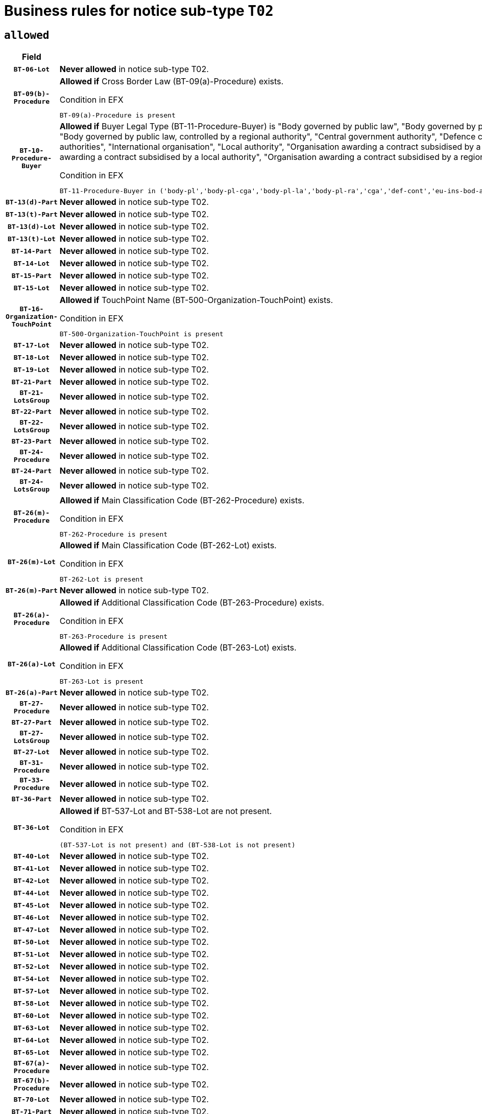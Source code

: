 = Business rules for notice sub-type `T02`

== `allowed`
[cols="<3,<6,>1", role="fixed-layout"]
|====
h| Field h|Details h|Severity 
h|`BT-06-Lot`
a|

*Never allowed* in notice sub-type T02.
|`ERROR`
h|`BT-09(b)-Procedure`
a|

*Allowed if* Cross Border Law (BT-09(a)-Procedure) exists.

.Condition in EFX
[source, EFX]
----
BT-09(a)-Procedure is present
----
|`ERROR`
h|`BT-10-Procedure-Buyer`
a|

*Allowed if* Buyer Legal Type (BT-11-Procedure-Buyer) is "Body governed by public law", "Body governed by public law, controlled by a central government authority", "Body governed by public law, controlled by a local authority", "Body governed by public law, controlled by a regional authority", "Central government authority", "Defence contractor", "EU institution, body or agency", "European Institution/Agency or International Organisation", "Group of public authorities", "International organisation", "Local authority", "Organisation awarding a contract subsidised by a contracting authority", "Organisation awarding a contract subsidised by a central government authority", "Organisation awarding a contract subsidised by a local authority", "Organisation awarding a contract subsidised by a regional authority", "Regional authority" or "Regional or local authority".

.Condition in EFX
[source, EFX]
----
BT-11-Procedure-Buyer in ('body-pl','body-pl-cga','body-pl-la','body-pl-ra','cga','def-cont','eu-ins-bod-ag','eu-int-org','grp-p-aut','int-org','la','org-sub','org-sub-cga','org-sub-la','org-sub-ra','ra','rl-aut')
----
|`ERROR`
h|`BT-13(d)-Part`
a|

*Never allowed* in notice sub-type T02.
|`ERROR`
h|`BT-13(t)-Part`
a|

*Never allowed* in notice sub-type T02.
|`ERROR`
h|`BT-13(d)-Lot`
a|

*Never allowed* in notice sub-type T02.
|`ERROR`
h|`BT-13(t)-Lot`
a|

*Never allowed* in notice sub-type T02.
|`ERROR`
h|`BT-14-Part`
a|

*Never allowed* in notice sub-type T02.
|`ERROR`
h|`BT-14-Lot`
a|

*Never allowed* in notice sub-type T02.
|`ERROR`
h|`BT-15-Part`
a|

*Never allowed* in notice sub-type T02.
|`ERROR`
h|`BT-15-Lot`
a|

*Never allowed* in notice sub-type T02.
|`ERROR`
h|`BT-16-Organization-TouchPoint`
a|

*Allowed if* TouchPoint Name (BT-500-Organization-TouchPoint) exists.

.Condition in EFX
[source, EFX]
----
BT-500-Organization-TouchPoint is present
----
|`ERROR`
h|`BT-17-Lot`
a|

*Never allowed* in notice sub-type T02.
|`ERROR`
h|`BT-18-Lot`
a|

*Never allowed* in notice sub-type T02.
|`ERROR`
h|`BT-19-Lot`
a|

*Never allowed* in notice sub-type T02.
|`ERROR`
h|`BT-21-Part`
a|

*Never allowed* in notice sub-type T02.
|`ERROR`
h|`BT-21-LotsGroup`
a|

*Never allowed* in notice sub-type T02.
|`ERROR`
h|`BT-22-Part`
a|

*Never allowed* in notice sub-type T02.
|`ERROR`
h|`BT-22-LotsGroup`
a|

*Never allowed* in notice sub-type T02.
|`ERROR`
h|`BT-23-Part`
a|

*Never allowed* in notice sub-type T02.
|`ERROR`
h|`BT-24-Procedure`
a|

*Never allowed* in notice sub-type T02.
|`ERROR`
h|`BT-24-Part`
a|

*Never allowed* in notice sub-type T02.
|`ERROR`
h|`BT-24-LotsGroup`
a|

*Never allowed* in notice sub-type T02.
|`ERROR`
h|`BT-26(m)-Procedure`
a|

*Allowed if* Main Classification Code (BT-262-Procedure) exists.

.Condition in EFX
[source, EFX]
----
BT-262-Procedure is present
----
|`ERROR`
h|`BT-26(m)-Lot`
a|

*Allowed if* Main Classification Code (BT-262-Lot) exists.

.Condition in EFX
[source, EFX]
----
BT-262-Lot is present
----
|`ERROR`
h|`BT-26(m)-Part`
a|

*Never allowed* in notice sub-type T02.
|`ERROR`
h|`BT-26(a)-Procedure`
a|

*Allowed if* Additional Classification Code (BT-263-Procedure) exists.

.Condition in EFX
[source, EFX]
----
BT-263-Procedure is present
----
|`ERROR`
h|`BT-26(a)-Lot`
a|

*Allowed if* Additional Classification Code (BT-263-Lot) exists.

.Condition in EFX
[source, EFX]
----
BT-263-Lot is present
----
|`ERROR`
h|`BT-26(a)-Part`
a|

*Never allowed* in notice sub-type T02.
|`ERROR`
h|`BT-27-Procedure`
a|

*Never allowed* in notice sub-type T02.
|`ERROR`
h|`BT-27-Part`
a|

*Never allowed* in notice sub-type T02.
|`ERROR`
h|`BT-27-LotsGroup`
a|

*Never allowed* in notice sub-type T02.
|`ERROR`
h|`BT-27-Lot`
a|

*Never allowed* in notice sub-type T02.
|`ERROR`
h|`BT-31-Procedure`
a|

*Never allowed* in notice sub-type T02.
|`ERROR`
h|`BT-33-Procedure`
a|

*Never allowed* in notice sub-type T02.
|`ERROR`
h|`BT-36-Part`
a|

*Never allowed* in notice sub-type T02.
|`ERROR`
h|`BT-36-Lot`
a|

*Allowed if* BT-537-Lot and BT-538-Lot are not present.

.Condition in EFX
[source, EFX]
----
(BT-537-Lot is not present) and (BT-538-Lot is not present)
----
|`ERROR`
h|`BT-40-Lot`
a|

*Never allowed* in notice sub-type T02.
|`ERROR`
h|`BT-41-Lot`
a|

*Never allowed* in notice sub-type T02.
|`ERROR`
h|`BT-42-Lot`
a|

*Never allowed* in notice sub-type T02.
|`ERROR`
h|`BT-44-Lot`
a|

*Never allowed* in notice sub-type T02.
|`ERROR`
h|`BT-45-Lot`
a|

*Never allowed* in notice sub-type T02.
|`ERROR`
h|`BT-46-Lot`
a|

*Never allowed* in notice sub-type T02.
|`ERROR`
h|`BT-47-Lot`
a|

*Never allowed* in notice sub-type T02.
|`ERROR`
h|`BT-50-Lot`
a|

*Never allowed* in notice sub-type T02.
|`ERROR`
h|`BT-51-Lot`
a|

*Never allowed* in notice sub-type T02.
|`ERROR`
h|`BT-52-Lot`
a|

*Never allowed* in notice sub-type T02.
|`ERROR`
h|`BT-54-Lot`
a|

*Never allowed* in notice sub-type T02.
|`ERROR`
h|`BT-57-Lot`
a|

*Never allowed* in notice sub-type T02.
|`ERROR`
h|`BT-58-Lot`
a|

*Never allowed* in notice sub-type T02.
|`ERROR`
h|`BT-60-Lot`
a|

*Never allowed* in notice sub-type T02.
|`ERROR`
h|`BT-63-Lot`
a|

*Never allowed* in notice sub-type T02.
|`ERROR`
h|`BT-64-Lot`
a|

*Never allowed* in notice sub-type T02.
|`ERROR`
h|`BT-65-Lot`
a|

*Never allowed* in notice sub-type T02.
|`ERROR`
h|`BT-67(a)-Procedure`
a|

*Never allowed* in notice sub-type T02.
|`ERROR`
h|`BT-67(b)-Procedure`
a|

*Never allowed* in notice sub-type T02.
|`ERROR`
h|`BT-70-Lot`
a|

*Never allowed* in notice sub-type T02.
|`ERROR`
h|`BT-71-Part`
a|

*Never allowed* in notice sub-type T02.
|`ERROR`
h|`BT-71-Lot`
a|

*Never allowed* in notice sub-type T02.
|`ERROR`
h|`BT-75-Lot`
a|

*Never allowed* in notice sub-type T02.
|`ERROR`
h|`BT-76-Lot`
a|

*Never allowed* in notice sub-type T02.
|`ERROR`
h|`BT-77-Lot`
a|

*Never allowed* in notice sub-type T02.
|`ERROR`
h|`BT-78-Lot`
a|

*Never allowed* in notice sub-type T02.
|`ERROR`
h|`BT-79-Lot`
a|

*Never allowed* in notice sub-type T02.
|`ERROR`
h|`BT-88-Procedure`
a|

*Never allowed* in notice sub-type T02.
|`ERROR`
h|`BT-92-Lot`
a|

*Never allowed* in notice sub-type T02.
|`ERROR`
h|`BT-93-Lot`
a|

*Never allowed* in notice sub-type T02.
|`ERROR`
h|`BT-94-Lot`
a|

*Never allowed* in notice sub-type T02.
|`ERROR`
h|`BT-95-Lot`
a|

*Never allowed* in notice sub-type T02.
|`ERROR`
h|`BT-97-Lot`
a|

*Never allowed* in notice sub-type T02.
|`ERROR`
h|`BT-98-Lot`
a|

*Never allowed* in notice sub-type T02.
|`ERROR`
h|`BT-99-Lot`
a|

*Never allowed* in notice sub-type T02.
|`ERROR`
h|`BT-106-Procedure`
a|

*Never allowed* in notice sub-type T02.
|`ERROR`
h|`BT-109-Lot`
a|

*Never allowed* in notice sub-type T02.
|`ERROR`
h|`BT-111-Lot`
a|

*Never allowed* in notice sub-type T02.
|`ERROR`
h|`BT-113-Lot`
a|

*Never allowed* in notice sub-type T02.
|`ERROR`
h|`BT-115-Part`
a|

*Never allowed* in notice sub-type T02.
|`ERROR`
h|`BT-115-Lot`
a|

*Never allowed* in notice sub-type T02.
|`ERROR`
h|`BT-118-NoticeResult`
a|

*Never allowed* in notice sub-type T02.
|`ERROR`
h|`BT-119-LotResult`
a|

*Never allowed* in notice sub-type T02.
|`ERROR`
h|`BT-120-Lot`
a|

*Never allowed* in notice sub-type T02.
|`ERROR`
h|`BT-122-Lot`
a|

*Never allowed* in notice sub-type T02.
|`ERROR`
h|`BT-123-Lot`
a|

*Never allowed* in notice sub-type T02.
|`ERROR`
h|`BT-124-Part`
a|

*Never allowed* in notice sub-type T02.
|`ERROR`
h|`BT-124-Lot`
a|

*Never allowed* in notice sub-type T02.
|`ERROR`
h|`BT-125(i)-Part`
a|

*Never allowed* in notice sub-type T02.
|`ERROR`
h|`BT-125(i)-Lot`
a|

*Never allowed* in notice sub-type T02.
|`ERROR`
h|`BT-127-notice`
a|

*Never allowed* in notice sub-type T02.
|`ERROR`
h|`BT-130-Lot`
a|

*Never allowed* in notice sub-type T02.
|`ERROR`
h|`BT-131(d)-Lot`
a|

*Never allowed* in notice sub-type T02.
|`ERROR`
h|`BT-131(t)-Lot`
a|

*Never allowed* in notice sub-type T02.
|`ERROR`
h|`BT-132(d)-Lot`
a|

*Never allowed* in notice sub-type T02.
|`ERROR`
h|`BT-132(t)-Lot`
a|

*Never allowed* in notice sub-type T02.
|`ERROR`
h|`BT-133-Lot`
a|

*Never allowed* in notice sub-type T02.
|`ERROR`
h|`BT-134-Lot`
a|

*Never allowed* in notice sub-type T02.
|`ERROR`
h|`BT-135-Procedure`
a|

*Never allowed* in notice sub-type T02.
|`ERROR`
h|`BT-136-Procedure`
a|

*Never allowed* in notice sub-type T02.
|`ERROR`
h|`BT-137-Part`
a|

*Never allowed* in notice sub-type T02.
|`ERROR`
h|`BT-137-LotsGroup`
a|

*Never allowed* in notice sub-type T02.
|`ERROR`
h|`BT-140-notice`
a|

*Allowed if* Change Notice Version Identifier (BT-758-notice) exists.

.Condition in EFX
[source, EFX]
----
BT-758-notice is present
----
|`ERROR`
h|`BT-141(a)-notice`
a|

*Allowed if* Change Previous Notice Section Identifier (BT-13716-notice) exists.

.Condition in EFX
[source, EFX]
----
BT-13716-notice is present
----
|`ERROR`
h|`BT-144-LotResult`
a|

*Allowed if* the value chosen for BT-142-LotResult is equal to 'No winner was chosen and the competition is closed'.

.Condition in EFX
[source, EFX]
----
BT-142-LotResult == 'clos-nw'
----
|`ERROR`
h|`BT-150-Contract`
a|

*Allowed if* at least one lot has been awarded.

.Condition in EFX
[source, EFX]
----
BT-142-LotResult == 'selec-w'
----
|`ERROR`
h|`BT-151-Contract`
a|

*Never allowed* in notice sub-type T02.
|`ERROR`
h|`BT-156-NoticeResult`
a|

*Never allowed* in notice sub-type T02.
|`ERROR`
h|`BT-157-LotsGroup`
a|

*Never allowed* in notice sub-type T02.
|`ERROR`
h|`BT-160-Tender`
a|

*Never allowed* in notice sub-type T02.
|`ERROR`
h|`BT-161-NoticeResult`
a|

*Never allowed* in notice sub-type T02.
|`ERROR`
h|`BT-162-Tender`
a|

*Never allowed* in notice sub-type T02.
|`ERROR`
h|`BT-163-Tender`
a|

*Never allowed* in notice sub-type T02.
|`ERROR`
h|`BT-165-Organization-Company`
a|

*Never allowed* in notice sub-type T02.
|`ERROR`
h|`BT-171-Tender`
a|

*Never allowed* in notice sub-type T02.
|`ERROR`
h|`BT-191-Tender`
a|

*Never allowed* in notice sub-type T02.
|`ERROR`
h|`BT-193-Tender`
a|

*Never allowed* in notice sub-type T02.
|`ERROR`
h|`BT-195(BT-118)-NoticeResult`
a|

*Never allowed* in notice sub-type T02.
|`ERROR`
h|`BT-195(BT-161)-NoticeResult`
a|

*Never allowed* in notice sub-type T02.
|`ERROR`
h|`BT-195(BT-556)-NoticeResult`
a|

*Never allowed* in notice sub-type T02.
|`ERROR`
h|`BT-195(BT-156)-NoticeResult`
a|

*Never allowed* in notice sub-type T02.
|`ERROR`
h|`BT-195(BT-142)-LotResult`
a|

*Never allowed* in notice sub-type T02.
|`ERROR`
h|`BT-195(BT-710)-LotResult`
a|

*Never allowed* in notice sub-type T02.
|`ERROR`
h|`BT-195(BT-711)-LotResult`
a|

*Never allowed* in notice sub-type T02.
|`ERROR`
h|`BT-195(BT-709)-LotResult`
a|

*Never allowed* in notice sub-type T02.
|`ERROR`
h|`BT-195(BT-712)-LotResult`
a|

*Never allowed* in notice sub-type T02.
|`ERROR`
h|`BT-195(BT-144)-LotResult`
a|

*Never allowed* in notice sub-type T02.
|`ERROR`
h|`BT-195(BT-760)-LotResult`
a|

*Never allowed* in notice sub-type T02.
|`ERROR`
h|`BT-195(BT-759)-LotResult`
a|

*Never allowed* in notice sub-type T02.
|`ERROR`
h|`BT-195(BT-171)-Tender`
a|

*Never allowed* in notice sub-type T02.
|`ERROR`
h|`BT-195(BT-193)-Tender`
a|

*Never allowed* in notice sub-type T02.
|`ERROR`
h|`BT-195(BT-720)-Tender`
a|

*Never allowed* in notice sub-type T02.
|`ERROR`
h|`BT-195(BT-162)-Tender`
a|

*Never allowed* in notice sub-type T02.
|`ERROR`
h|`BT-195(BT-160)-Tender`
a|

*Never allowed* in notice sub-type T02.
|`ERROR`
h|`BT-195(BT-163)-Tender`
a|

*Never allowed* in notice sub-type T02.
|`ERROR`
h|`BT-195(BT-191)-Tender`
a|

*Never allowed* in notice sub-type T02.
|`ERROR`
h|`BT-195(BT-553)-Tender`
a|

*Never allowed* in notice sub-type T02.
|`ERROR`
h|`BT-195(BT-554)-Tender`
a|

*Never allowed* in notice sub-type T02.
|`ERROR`
h|`BT-195(BT-555)-Tender`
a|

*Never allowed* in notice sub-type T02.
|`ERROR`
h|`BT-195(BT-773)-Tender`
a|

*Never allowed* in notice sub-type T02.
|`ERROR`
h|`BT-195(BT-731)-Tender`
a|

*Never allowed* in notice sub-type T02.
|`ERROR`
h|`BT-195(BT-730)-Tender`
a|

*Never allowed* in notice sub-type T02.
|`ERROR`
h|`BT-195(BT-09)-Procedure`
a|

*Never allowed* in notice sub-type T02.
|`ERROR`
h|`BT-195(BT-105)-Procedure`
a|

*Never allowed* in notice sub-type T02.
|`ERROR`
h|`BT-195(BT-88)-Procedure`
a|

*Never allowed* in notice sub-type T02.
|`ERROR`
h|`BT-195(BT-106)-Procedure`
a|

*Never allowed* in notice sub-type T02.
|`ERROR`
h|`BT-195(BT-1351)-Procedure`
a|

*Never allowed* in notice sub-type T02.
|`ERROR`
h|`BT-195(BT-136)-Procedure`
a|

*Never allowed* in notice sub-type T02.
|`ERROR`
h|`BT-195(BT-1252)-Procedure`
a|

*Never allowed* in notice sub-type T02.
|`ERROR`
h|`BT-195(BT-135)-Procedure`
a|

*Never allowed* in notice sub-type T02.
|`ERROR`
h|`BT-195(BT-733)-LotsGroup`
a|

*Never allowed* in notice sub-type T02.
|`ERROR`
h|`BT-195(BT-543)-LotsGroup`
a|

*Never allowed* in notice sub-type T02.
|`ERROR`
h|`BT-195(BT-5421)-LotsGroup`
a|

*Never allowed* in notice sub-type T02.
|`ERROR`
h|`BT-195(BT-5422)-LotsGroup`
a|

*Never allowed* in notice sub-type T02.
|`ERROR`
h|`BT-195(BT-5423)-LotsGroup`
a|

*Never allowed* in notice sub-type T02.
|`ERROR`
h|`BT-195(BT-541)-LotsGroup`
a|

*Never allowed* in notice sub-type T02.
|`ERROR`
h|`BT-195(BT-734)-LotsGroup`
a|

*Never allowed* in notice sub-type T02.
|`ERROR`
h|`BT-195(BT-539)-LotsGroup`
a|

*Never allowed* in notice sub-type T02.
|`ERROR`
h|`BT-195(BT-540)-LotsGroup`
a|

*Never allowed* in notice sub-type T02.
|`ERROR`
h|`BT-195(BT-733)-Lot`
a|

*Never allowed* in notice sub-type T02.
|`ERROR`
h|`BT-195(BT-543)-Lot`
a|

*Never allowed* in notice sub-type T02.
|`ERROR`
h|`BT-195(BT-5421)-Lot`
a|

*Never allowed* in notice sub-type T02.
|`ERROR`
h|`BT-195(BT-5422)-Lot`
a|

*Never allowed* in notice sub-type T02.
|`ERROR`
h|`BT-195(BT-5423)-Lot`
a|

*Never allowed* in notice sub-type T02.
|`ERROR`
h|`BT-195(BT-541)-Lot`
a|

*Never allowed* in notice sub-type T02.
|`ERROR`
h|`BT-195(BT-734)-Lot`
a|

*Never allowed* in notice sub-type T02.
|`ERROR`
h|`BT-195(BT-539)-Lot`
a|

*Never allowed* in notice sub-type T02.
|`ERROR`
h|`BT-195(BT-540)-Lot`
a|

*Never allowed* in notice sub-type T02.
|`ERROR`
h|`BT-196(BT-118)-NoticeResult`
a|

*Never allowed* in notice sub-type T02.
|`ERROR`
h|`BT-196(BT-161)-NoticeResult`
a|

*Never allowed* in notice sub-type T02.
|`ERROR`
h|`BT-196(BT-556)-NoticeResult`
a|

*Never allowed* in notice sub-type T02.
|`ERROR`
h|`BT-196(BT-156)-NoticeResult`
a|

*Never allowed* in notice sub-type T02.
|`ERROR`
h|`BT-196(BT-142)-LotResult`
a|

*Never allowed* in notice sub-type T02.
|`ERROR`
h|`BT-196(BT-710)-LotResult`
a|

*Never allowed* in notice sub-type T02.
|`ERROR`
h|`BT-196(BT-711)-LotResult`
a|

*Never allowed* in notice sub-type T02.
|`ERROR`
h|`BT-196(BT-709)-LotResult`
a|

*Never allowed* in notice sub-type T02.
|`ERROR`
h|`BT-196(BT-712)-LotResult`
a|

*Never allowed* in notice sub-type T02.
|`ERROR`
h|`BT-196(BT-144)-LotResult`
a|

*Never allowed* in notice sub-type T02.
|`ERROR`
h|`BT-196(BT-760)-LotResult`
a|

*Never allowed* in notice sub-type T02.
|`ERROR`
h|`BT-196(BT-759)-LotResult`
a|

*Never allowed* in notice sub-type T02.
|`ERROR`
h|`BT-196(BT-171)-Tender`
a|

*Never allowed* in notice sub-type T02.
|`ERROR`
h|`BT-196(BT-193)-Tender`
a|

*Never allowed* in notice sub-type T02.
|`ERROR`
h|`BT-196(BT-720)-Tender`
a|

*Never allowed* in notice sub-type T02.
|`ERROR`
h|`BT-196(BT-162)-Tender`
a|

*Never allowed* in notice sub-type T02.
|`ERROR`
h|`BT-196(BT-160)-Tender`
a|

*Never allowed* in notice sub-type T02.
|`ERROR`
h|`BT-196(BT-163)-Tender`
a|

*Never allowed* in notice sub-type T02.
|`ERROR`
h|`BT-196(BT-191)-Tender`
a|

*Never allowed* in notice sub-type T02.
|`ERROR`
h|`BT-196(BT-553)-Tender`
a|

*Never allowed* in notice sub-type T02.
|`ERROR`
h|`BT-196(BT-554)-Tender`
a|

*Never allowed* in notice sub-type T02.
|`ERROR`
h|`BT-196(BT-555)-Tender`
a|

*Never allowed* in notice sub-type T02.
|`ERROR`
h|`BT-196(BT-773)-Tender`
a|

*Never allowed* in notice sub-type T02.
|`ERROR`
h|`BT-196(BT-731)-Tender`
a|

*Never allowed* in notice sub-type T02.
|`ERROR`
h|`BT-196(BT-730)-Tender`
a|

*Never allowed* in notice sub-type T02.
|`ERROR`
h|`BT-196(BT-09)-Procedure`
a|

*Never allowed* in notice sub-type T02.
|`ERROR`
h|`BT-196(BT-105)-Procedure`
a|

*Never allowed* in notice sub-type T02.
|`ERROR`
h|`BT-196(BT-88)-Procedure`
a|

*Never allowed* in notice sub-type T02.
|`ERROR`
h|`BT-196(BT-106)-Procedure`
a|

*Never allowed* in notice sub-type T02.
|`ERROR`
h|`BT-196(BT-1351)-Procedure`
a|

*Never allowed* in notice sub-type T02.
|`ERROR`
h|`BT-196(BT-136)-Procedure`
a|

*Never allowed* in notice sub-type T02.
|`ERROR`
h|`BT-196(BT-1252)-Procedure`
a|

*Never allowed* in notice sub-type T02.
|`ERROR`
h|`BT-196(BT-135)-Procedure`
a|

*Never allowed* in notice sub-type T02.
|`ERROR`
h|`BT-196(BT-733)-LotsGroup`
a|

*Never allowed* in notice sub-type T02.
|`ERROR`
h|`BT-196(BT-543)-LotsGroup`
a|

*Never allowed* in notice sub-type T02.
|`ERROR`
h|`BT-196(BT-5421)-LotsGroup`
a|

*Never allowed* in notice sub-type T02.
|`ERROR`
h|`BT-196(BT-5422)-LotsGroup`
a|

*Never allowed* in notice sub-type T02.
|`ERROR`
h|`BT-196(BT-5423)-LotsGroup`
a|

*Never allowed* in notice sub-type T02.
|`ERROR`
h|`BT-196(BT-541)-LotsGroup`
a|

*Never allowed* in notice sub-type T02.
|`ERROR`
h|`BT-196(BT-734)-LotsGroup`
a|

*Never allowed* in notice sub-type T02.
|`ERROR`
h|`BT-196(BT-539)-LotsGroup`
a|

*Never allowed* in notice sub-type T02.
|`ERROR`
h|`BT-196(BT-540)-LotsGroup`
a|

*Never allowed* in notice sub-type T02.
|`ERROR`
h|`BT-196(BT-733)-Lot`
a|

*Never allowed* in notice sub-type T02.
|`ERROR`
h|`BT-196(BT-543)-Lot`
a|

*Never allowed* in notice sub-type T02.
|`ERROR`
h|`BT-196(BT-5421)-Lot`
a|

*Never allowed* in notice sub-type T02.
|`ERROR`
h|`BT-196(BT-5422)-Lot`
a|

*Never allowed* in notice sub-type T02.
|`ERROR`
h|`BT-196(BT-5423)-Lot`
a|

*Never allowed* in notice sub-type T02.
|`ERROR`
h|`BT-196(BT-541)-Lot`
a|

*Never allowed* in notice sub-type T02.
|`ERROR`
h|`BT-196(BT-734)-Lot`
a|

*Never allowed* in notice sub-type T02.
|`ERROR`
h|`BT-196(BT-539)-Lot`
a|

*Never allowed* in notice sub-type T02.
|`ERROR`
h|`BT-196(BT-540)-Lot`
a|

*Never allowed* in notice sub-type T02.
|`ERROR`
h|`BT-197(BT-118)-NoticeResult`
a|

*Never allowed* in notice sub-type T02.
|`ERROR`
h|`BT-197(BT-161)-NoticeResult`
a|

*Never allowed* in notice sub-type T02.
|`ERROR`
h|`BT-197(BT-556)-NoticeResult`
a|

*Never allowed* in notice sub-type T02.
|`ERROR`
h|`BT-197(BT-156)-NoticeResult`
a|

*Never allowed* in notice sub-type T02.
|`ERROR`
h|`BT-197(BT-142)-LotResult`
a|

*Never allowed* in notice sub-type T02.
|`ERROR`
h|`BT-197(BT-710)-LotResult`
a|

*Never allowed* in notice sub-type T02.
|`ERROR`
h|`BT-197(BT-711)-LotResult`
a|

*Never allowed* in notice sub-type T02.
|`ERROR`
h|`BT-197(BT-709)-LotResult`
a|

*Never allowed* in notice sub-type T02.
|`ERROR`
h|`BT-197(BT-712)-LotResult`
a|

*Never allowed* in notice sub-type T02.
|`ERROR`
h|`BT-197(BT-144)-LotResult`
a|

*Never allowed* in notice sub-type T02.
|`ERROR`
h|`BT-197(BT-760)-LotResult`
a|

*Never allowed* in notice sub-type T02.
|`ERROR`
h|`BT-197(BT-759)-LotResult`
a|

*Never allowed* in notice sub-type T02.
|`ERROR`
h|`BT-197(BT-171)-Tender`
a|

*Never allowed* in notice sub-type T02.
|`ERROR`
h|`BT-197(BT-193)-Tender`
a|

*Never allowed* in notice sub-type T02.
|`ERROR`
h|`BT-197(BT-720)-Tender`
a|

*Never allowed* in notice sub-type T02.
|`ERROR`
h|`BT-197(BT-162)-Tender`
a|

*Never allowed* in notice sub-type T02.
|`ERROR`
h|`BT-197(BT-160)-Tender`
a|

*Never allowed* in notice sub-type T02.
|`ERROR`
h|`BT-197(BT-163)-Tender`
a|

*Never allowed* in notice sub-type T02.
|`ERROR`
h|`BT-197(BT-191)-Tender`
a|

*Never allowed* in notice sub-type T02.
|`ERROR`
h|`BT-197(BT-553)-Tender`
a|

*Never allowed* in notice sub-type T02.
|`ERROR`
h|`BT-197(BT-554)-Tender`
a|

*Never allowed* in notice sub-type T02.
|`ERROR`
h|`BT-197(BT-555)-Tender`
a|

*Never allowed* in notice sub-type T02.
|`ERROR`
h|`BT-197(BT-773)-Tender`
a|

*Never allowed* in notice sub-type T02.
|`ERROR`
h|`BT-197(BT-731)-Tender`
a|

*Never allowed* in notice sub-type T02.
|`ERROR`
h|`BT-197(BT-730)-Tender`
a|

*Never allowed* in notice sub-type T02.
|`ERROR`
h|`BT-197(BT-09)-Procedure`
a|

*Never allowed* in notice sub-type T02.
|`ERROR`
h|`BT-197(BT-105)-Procedure`
a|

*Never allowed* in notice sub-type T02.
|`ERROR`
h|`BT-197(BT-88)-Procedure`
a|

*Never allowed* in notice sub-type T02.
|`ERROR`
h|`BT-197(BT-106)-Procedure`
a|

*Never allowed* in notice sub-type T02.
|`ERROR`
h|`BT-197(BT-1351)-Procedure`
a|

*Never allowed* in notice sub-type T02.
|`ERROR`
h|`BT-197(BT-136)-Procedure`
a|

*Never allowed* in notice sub-type T02.
|`ERROR`
h|`BT-197(BT-1252)-Procedure`
a|

*Never allowed* in notice sub-type T02.
|`ERROR`
h|`BT-197(BT-135)-Procedure`
a|

*Never allowed* in notice sub-type T02.
|`ERROR`
h|`BT-197(BT-733)-LotsGroup`
a|

*Never allowed* in notice sub-type T02.
|`ERROR`
h|`BT-197(BT-543)-LotsGroup`
a|

*Never allowed* in notice sub-type T02.
|`ERROR`
h|`BT-197(BT-5421)-LotsGroup`
a|

*Never allowed* in notice sub-type T02.
|`ERROR`
h|`BT-197(BT-5422)-LotsGroup`
a|

*Never allowed* in notice sub-type T02.
|`ERROR`
h|`BT-197(BT-5423)-LotsGroup`
a|

*Never allowed* in notice sub-type T02.
|`ERROR`
h|`BT-197(BT-541)-LotsGroup`
a|

*Never allowed* in notice sub-type T02.
|`ERROR`
h|`BT-197(BT-734)-LotsGroup`
a|

*Never allowed* in notice sub-type T02.
|`ERROR`
h|`BT-197(BT-539)-LotsGroup`
a|

*Never allowed* in notice sub-type T02.
|`ERROR`
h|`BT-197(BT-540)-LotsGroup`
a|

*Never allowed* in notice sub-type T02.
|`ERROR`
h|`BT-197(BT-733)-Lot`
a|

*Never allowed* in notice sub-type T02.
|`ERROR`
h|`BT-197(BT-543)-Lot`
a|

*Never allowed* in notice sub-type T02.
|`ERROR`
h|`BT-197(BT-5421)-Lot`
a|

*Never allowed* in notice sub-type T02.
|`ERROR`
h|`BT-197(BT-5422)-Lot`
a|

*Never allowed* in notice sub-type T02.
|`ERROR`
h|`BT-197(BT-5423)-Lot`
a|

*Never allowed* in notice sub-type T02.
|`ERROR`
h|`BT-197(BT-541)-Lot`
a|

*Never allowed* in notice sub-type T02.
|`ERROR`
h|`BT-197(BT-734)-Lot`
a|

*Never allowed* in notice sub-type T02.
|`ERROR`
h|`BT-197(BT-539)-Lot`
a|

*Never allowed* in notice sub-type T02.
|`ERROR`
h|`BT-197(BT-540)-Lot`
a|

*Never allowed* in notice sub-type T02.
|`ERROR`
h|`BT-198(BT-118)-NoticeResult`
a|

*Never allowed* in notice sub-type T02.
|`ERROR`
h|`BT-198(BT-161)-NoticeResult`
a|

*Never allowed* in notice sub-type T02.
|`ERROR`
h|`BT-198(BT-556)-NoticeResult`
a|

*Never allowed* in notice sub-type T02.
|`ERROR`
h|`BT-198(BT-156)-NoticeResult`
a|

*Never allowed* in notice sub-type T02.
|`ERROR`
h|`BT-198(BT-142)-LotResult`
a|

*Never allowed* in notice sub-type T02.
|`ERROR`
h|`BT-198(BT-710)-LotResult`
a|

*Never allowed* in notice sub-type T02.
|`ERROR`
h|`BT-198(BT-711)-LotResult`
a|

*Never allowed* in notice sub-type T02.
|`ERROR`
h|`BT-198(BT-709)-LotResult`
a|

*Never allowed* in notice sub-type T02.
|`ERROR`
h|`BT-198(BT-712)-LotResult`
a|

*Never allowed* in notice sub-type T02.
|`ERROR`
h|`BT-198(BT-144)-LotResult`
a|

*Never allowed* in notice sub-type T02.
|`ERROR`
h|`BT-198(BT-760)-LotResult`
a|

*Never allowed* in notice sub-type T02.
|`ERROR`
h|`BT-198(BT-759)-LotResult`
a|

*Never allowed* in notice sub-type T02.
|`ERROR`
h|`BT-198(BT-171)-Tender`
a|

*Never allowed* in notice sub-type T02.
|`ERROR`
h|`BT-198(BT-193)-Tender`
a|

*Never allowed* in notice sub-type T02.
|`ERROR`
h|`BT-198(BT-720)-Tender`
a|

*Never allowed* in notice sub-type T02.
|`ERROR`
h|`BT-198(BT-162)-Tender`
a|

*Never allowed* in notice sub-type T02.
|`ERROR`
h|`BT-198(BT-160)-Tender`
a|

*Never allowed* in notice sub-type T02.
|`ERROR`
h|`BT-198(BT-163)-Tender`
a|

*Never allowed* in notice sub-type T02.
|`ERROR`
h|`BT-198(BT-191)-Tender`
a|

*Never allowed* in notice sub-type T02.
|`ERROR`
h|`BT-198(BT-553)-Tender`
a|

*Never allowed* in notice sub-type T02.
|`ERROR`
h|`BT-198(BT-554)-Tender`
a|

*Never allowed* in notice sub-type T02.
|`ERROR`
h|`BT-198(BT-555)-Tender`
a|

*Never allowed* in notice sub-type T02.
|`ERROR`
h|`BT-198(BT-773)-Tender`
a|

*Never allowed* in notice sub-type T02.
|`ERROR`
h|`BT-198(BT-731)-Tender`
a|

*Never allowed* in notice sub-type T02.
|`ERROR`
h|`BT-198(BT-730)-Tender`
a|

*Never allowed* in notice sub-type T02.
|`ERROR`
h|`BT-198(BT-09)-Procedure`
a|

*Never allowed* in notice sub-type T02.
|`ERROR`
h|`BT-198(BT-105)-Procedure`
a|

*Never allowed* in notice sub-type T02.
|`ERROR`
h|`BT-198(BT-88)-Procedure`
a|

*Never allowed* in notice sub-type T02.
|`ERROR`
h|`BT-198(BT-106)-Procedure`
a|

*Never allowed* in notice sub-type T02.
|`ERROR`
h|`BT-198(BT-1351)-Procedure`
a|

*Never allowed* in notice sub-type T02.
|`ERROR`
h|`BT-198(BT-136)-Procedure`
a|

*Never allowed* in notice sub-type T02.
|`ERROR`
h|`BT-198(BT-1252)-Procedure`
a|

*Never allowed* in notice sub-type T02.
|`ERROR`
h|`BT-198(BT-135)-Procedure`
a|

*Never allowed* in notice sub-type T02.
|`ERROR`
h|`BT-198(BT-733)-LotsGroup`
a|

*Never allowed* in notice sub-type T02.
|`ERROR`
h|`BT-198(BT-543)-LotsGroup`
a|

*Never allowed* in notice sub-type T02.
|`ERROR`
h|`BT-198(BT-5421)-LotsGroup`
a|

*Never allowed* in notice sub-type T02.
|`ERROR`
h|`BT-198(BT-5422)-LotsGroup`
a|

*Never allowed* in notice sub-type T02.
|`ERROR`
h|`BT-198(BT-5423)-LotsGroup`
a|

*Never allowed* in notice sub-type T02.
|`ERROR`
h|`BT-198(BT-541)-LotsGroup`
a|

*Never allowed* in notice sub-type T02.
|`ERROR`
h|`BT-198(BT-734)-LotsGroup`
a|

*Never allowed* in notice sub-type T02.
|`ERROR`
h|`BT-198(BT-539)-LotsGroup`
a|

*Never allowed* in notice sub-type T02.
|`ERROR`
h|`BT-198(BT-540)-LotsGroup`
a|

*Never allowed* in notice sub-type T02.
|`ERROR`
h|`BT-198(BT-733)-Lot`
a|

*Never allowed* in notice sub-type T02.
|`ERROR`
h|`BT-198(BT-543)-Lot`
a|

*Never allowed* in notice sub-type T02.
|`ERROR`
h|`BT-198(BT-5421)-Lot`
a|

*Never allowed* in notice sub-type T02.
|`ERROR`
h|`BT-198(BT-5422)-Lot`
a|

*Never allowed* in notice sub-type T02.
|`ERROR`
h|`BT-198(BT-5423)-Lot`
a|

*Never allowed* in notice sub-type T02.
|`ERROR`
h|`BT-198(BT-541)-Lot`
a|

*Never allowed* in notice sub-type T02.
|`ERROR`
h|`BT-198(BT-734)-Lot`
a|

*Never allowed* in notice sub-type T02.
|`ERROR`
h|`BT-198(BT-539)-Lot`
a|

*Never allowed* in notice sub-type T02.
|`ERROR`
h|`BT-198(BT-540)-Lot`
a|

*Never allowed* in notice sub-type T02.
|`ERROR`
h|`BT-262-Part`
a|

*Never allowed* in notice sub-type T02.
|`ERROR`
h|`BT-263-Part`
a|

*Never allowed* in notice sub-type T02.
|`ERROR`
h|`BT-300-Part`
a|

*Never allowed* in notice sub-type T02.
|`ERROR`
h|`BT-300-LotsGroup`
a|

*Never allowed* in notice sub-type T02.
|`ERROR`
h|`BT-300-Lot`
a|

*Never allowed* in notice sub-type T02.
|`ERROR`
h|`BT-330-Procedure`
a|

*Never allowed* in notice sub-type T02.
|`ERROR`
h|`BT-500-UBO`
a|

*Allowed if* Ultimate Beneficial Owner Nationality (BT-706) is specified.

.Condition in EFX
[source, EFX]
----
BT-706-UBO is present
----
|`ERROR`
h|`BT-500-Business`
a|

*Never allowed* in notice sub-type T02.
|`ERROR`
h|`BT-501-Business-National`
a|

*Never allowed* in notice sub-type T02.
|`ERROR`
h|`BT-501-Business-European`
a|

*Never allowed* in notice sub-type T02.
|`ERROR`
h|`BT-502-Business`
a|

*Never allowed* in notice sub-type T02.
|`ERROR`
h|`BT-503-UBO`
a|

*Allowed if* Ultimate Beneficial Owner name (BT-500-UBO) is specified.

.Condition in EFX
[source, EFX]
----
BT-500-UBO is present
----
|`ERROR`
h|`BT-503-Business`
a|

*Never allowed* in notice sub-type T02.
|`ERROR`
h|`BT-505-Business`
a|

*Never allowed* in notice sub-type T02.
|`ERROR`
h|`BT-505-Organization-Company`
a|

*Allowed if* Company Organization Name (BT-500-Organization-Company) exists.

.Condition in EFX
[source, EFX]
----
BT-500-Organization-Company is present
----
|`ERROR`
h|`BT-506-UBO`
a|

*Allowed if* Ultimate Beneficial Owner name (BT-500-UBO) is specified.

.Condition in EFX
[source, EFX]
----
BT-500-UBO is present
----
|`ERROR`
h|`BT-506-Business`
a|

*Never allowed* in notice sub-type T02.
|`ERROR`
h|`BT-507-UBO`
a|

*Allowed if* UBO residence country (BT-514-UBO) is a country with NUTS codes.

.Condition in EFX
[source, EFX]
----
BT-514-UBO in (nuts-country)
----
|`ERROR`
h|`BT-507-Business`
a|

*Never allowed* in notice sub-type T02.
|`ERROR`
h|`BT-507-Organization-Company`
a|

*Allowed if* Organization country (BT-514-Organization-Company) is a country with NUTS codes.

.Condition in EFX
[source, EFX]
----
BT-514-Organization-Company in (nuts-country)
----
|`ERROR`
h|`BT-507-Organization-TouchPoint`
a|

*Allowed if* TouchPoint country (BT-514-Organization-TouchPoint) is a country with NUTS codes.

.Condition in EFX
[source, EFX]
----
BT-514-Organization-TouchPoint in (nuts-country)
----
|`ERROR`
h|`BT-509-Organization-Company`
a|

*Never allowed* in notice sub-type T02.
|`ERROR`
h|`BT-509-Organization-TouchPoint`
a|

*Never allowed* in notice sub-type T02.
|`ERROR`
h|`BT-510(a)-Organization-Company`
a|

*Allowed if* Organisation City (BT-513-Organization-Company) exists.

.Condition in EFX
[source, EFX]
----
BT-513-Organization-Company is present
----
|`ERROR`
h|`BT-510(b)-Organization-Company`
a|

*Allowed if* Street (BT-510(a)-Organization-Company) is specified.

.Condition in EFX
[source, EFX]
----
BT-510(a)-Organization-Company is present
----
|`ERROR`
h|`BT-510(c)-Organization-Company`
a|

*Allowed if* Streetline 1 (BT-510(b)-Organization-Company) is specified.

.Condition in EFX
[source, EFX]
----
BT-510(b)-Organization-Company is present
----
|`ERROR`
h|`BT-510(a)-Organization-TouchPoint`
a|

*Allowed if* City (BT-513-Organization-TouchPoint) exists.

.Condition in EFX
[source, EFX]
----
BT-513-Organization-TouchPoint is present
----
|`ERROR`
h|`BT-510(b)-Organization-TouchPoint`
a|

*Allowed if* Street (BT-510(a)-Organization-TouchPoint) is specified.

.Condition in EFX
[source, EFX]
----
BT-510(a)-Organization-TouchPoint is present
----
|`ERROR`
h|`BT-510(c)-Organization-TouchPoint`
a|

*Allowed if* Streetline 1 (BT-510(b)-Organization-TouchPoint) is specified.

.Condition in EFX
[source, EFX]
----
BT-510(b)-Organization-TouchPoint is present
----
|`ERROR`
h|`BT-510(a)-UBO`
a|

*Allowed if* Ultimate Beneficial Owner name (BT-500-UBO) is specified.

.Condition in EFX
[source, EFX]
----
BT-500-UBO is present
----
|`ERROR`
h|`BT-510(b)-UBO`
a|

*Allowed if* UBO residence Streetname (BT-510(a)-UBO) is specified.

.Condition in EFX
[source, EFX]
----
BT-510(a)-UBO is present
----
|`ERROR`
h|`BT-510(c)-UBO`
a|

*Allowed if* UBO residence AdditionalStreetname (BT-510(b)-UBO) is specified.

.Condition in EFX
[source, EFX]
----
BT-510(b)-UBO is present
----
|`ERROR`
h|`BT-510(a)-Business`
a|

*Never allowed* in notice sub-type T02.
|`ERROR`
h|`BT-510(b)-Business`
a|

*Never allowed* in notice sub-type T02.
|`ERROR`
h|`BT-510(c)-Business`
a|

*Never allowed* in notice sub-type T02.
|`ERROR`
h|`BT-512-UBO`
a|

*Allowed if* UBO residence country (BT-514-UBO) is a country with post codes.

.Condition in EFX
[source, EFX]
----
BT-514-UBO in (postcode-country)
----
|`ERROR`
h|`BT-512-Business`
a|

*Never allowed* in notice sub-type T02.
|`ERROR`
h|`BT-512-Organization-Company`
a|

*Allowed if* Organisation country (BT-514-Organization-Company) is a country with post codes.

.Condition in EFX
[source, EFX]
----
BT-514-Organization-Company in (postcode-country)
----
|`ERROR`
h|`BT-512-Organization-TouchPoint`
a|

*Allowed if* TouchPoint country (BT-514-Organization-TouchPoint) is a country with post codes.

.Condition in EFX
[source, EFX]
----
BT-514-Organization-TouchPoint in (postcode-country)
----
|`ERROR`
h|`BT-513-UBO`
a|

*Allowed if* Ultimate Beneficial Owner name (BT-500-UBO) is specified.

.Condition in EFX
[source, EFX]
----
BT-500-UBO is present
----
|`ERROR`
h|`BT-513-Business`
a|

*Never allowed* in notice sub-type T02.
|`ERROR`
h|`BT-513-Organization-TouchPoint`
a|

*Allowed if* Organization Country Code (BT-514-Organization-TouchPoint) is present.

.Condition in EFX
[source, EFX]
----
BT-514-Organization-TouchPoint is present
----
|`ERROR`
h|`BT-514-UBO`
a|

*Allowed if* Ultimate Beneficial Owner name (BT-500-UBO) is specified.

.Condition in EFX
[source, EFX]
----
BT-500-UBO is present
----
|`ERROR`
h|`BT-514-Business`
a|

*Never allowed* in notice sub-type T02.
|`ERROR`
h|`BT-514-Organization-TouchPoint`
a|

*Allowed if* TouchPoint Name (BT-500-Organization-TouchPoint) exists.

.Condition in EFX
[source, EFX]
----
BT-500-Organization-TouchPoint is present
----
|`ERROR`
h|`BT-531-Procedure`
a|

*Allowed if* Main Nature (BT-23-Procedure) exists.

.Condition in EFX
[source, EFX]
----
BT-23-Procedure is present
----
|`ERROR`
h|`BT-531-Lot`
a|

*Allowed if* Main Nature (BT-23-Lot) exists.

.Condition in EFX
[source, EFX]
----
BT-23-Lot is present
----
|`ERROR`
h|`BT-531-Part`
a|

*Allowed if* Main Nature (BT-23-Part) exists.

.Condition in EFX
[source, EFX]
----
BT-23-Part is present
----
|`ERROR`
h|`BT-536-Part`
a|

*Never allowed* in notice sub-type T02.
|`ERROR`
h|`BT-536-Lot`
a|

*Allowed if* Duration Period (BT-36-Lot) or Duration End Date (BT-537-Lot) exists.

.Condition in EFX
[source, EFX]
----
BT-36-Lot is present or BT-537-Lot is present
----
|`ERROR`
h|`BT-537-Part`
a|

*Never allowed* in notice sub-type T02.
|`ERROR`
h|`BT-537-Lot`
a|

*Allowed if* BT-36-Lot and BT-538-Lot are not present.

.Condition in EFX
[source, EFX]
----
(BT-36-Lot is not present) and (BT-538-Lot is not present)
----
|`ERROR`
h|`BT-538-Part`
a|

*Never allowed* in notice sub-type T02.
|`ERROR`
h|`BT-538-Lot`
a|

*Allowed if* BT-36-Lot and BT-537-Lot are not present.

.Condition in EFX
[source, EFX]
----
(BT-36-Lot is not present) and (BT-537-Lot is not present)
----
|`ERROR`
h|`BT-539-LotsGroup`
a|

*Never allowed* in notice sub-type T02.
|`ERROR`
h|`BT-539-Lot`
a|

*Never allowed* in notice sub-type T02.
|`ERROR`
h|`BT-540-LotsGroup`
a|

*Never allowed* in notice sub-type T02.
|`ERROR`
h|`BT-540-Lot`
a|

*Never allowed* in notice sub-type T02.
|`ERROR`
h|`BT-541-LotsGroup`
a|

*Never allowed* in notice sub-type T02.
|`ERROR`
h|`BT-541-Lot`
a|

*Never allowed* in notice sub-type T02.
|`ERROR`
h|`BT-543-LotsGroup`
a|

*Never allowed* in notice sub-type T02.
|`ERROR`
h|`BT-543-Lot`
a|

*Never allowed* in notice sub-type T02.
|`ERROR`
h|`BT-553-Tender`
a|

*Never allowed* in notice sub-type T02.
|`ERROR`
h|`BT-554-Tender`
a|

*Never allowed* in notice sub-type T02.
|`ERROR`
h|`BT-555-Tender`
a|

*Never allowed* in notice sub-type T02.
|`ERROR`
h|`BT-556-NoticeResult`
a|

*Never allowed* in notice sub-type T02.
|`ERROR`
h|`BT-578-Lot`
a|

*Never allowed* in notice sub-type T02.
|`ERROR`
h|`BT-610-Procedure-Buyer`
a|

*Never allowed* in notice sub-type T02.
|`ERROR`
h|`BT-615-Part`
a|

*Never allowed* in notice sub-type T02.
|`ERROR`
h|`BT-615-Lot`
a|

*Never allowed* in notice sub-type T02.
|`ERROR`
h|`BT-630(d)-Lot`
a|

*Never allowed* in notice sub-type T02.
|`ERROR`
h|`BT-630(t)-Lot`
a|

*Never allowed* in notice sub-type T02.
|`ERROR`
h|`BT-631-Lot`
a|

*Never allowed* in notice sub-type T02.
|`ERROR`
h|`BT-632-Part`
a|

*Never allowed* in notice sub-type T02.
|`ERROR`
h|`BT-632-Lot`
a|

*Never allowed* in notice sub-type T02.
|`ERROR`
h|`BT-633-Organization`
a|

*Allowed if* the organization is a Service Provider, or is a Tenderer or Subcontractor which is not on a regulated market..

.Condition in EFX
[source, EFX]
----
(OPT-200-Organization-Company == /OPT-300-Procedure-SProvider) or (((OPT-200-Organization-Company == /OPT-301-Tenderer-SubCont) or (OPT-200-Organization-Company == /OPT-300-Tenderer)) and (not(BT-746-Organization == TRUE)))
----
|`ERROR`
h|`BT-634-Procedure`
a|

*Never allowed* in notice sub-type T02.
|`ERROR`
h|`BT-634-Lot`
a|

*Never allowed* in notice sub-type T02.
|`ERROR`
h|`BT-635-LotResult`
a|

*Never allowed* in notice sub-type T02.
|`ERROR`
h|`BT-636-LotResult`
a|

*Never allowed* in notice sub-type T02.
|`ERROR`
h|`BT-644-Lot`
a|

*Never allowed* in notice sub-type T02.
|`ERROR`
h|`BT-651-Lot`
a|

*Never allowed* in notice sub-type T02.
|`ERROR`
h|`BT-660-LotResult`
a|

*Never allowed* in notice sub-type T02.
|`ERROR`
h|`BT-661-Lot`
a|

*Never allowed* in notice sub-type T02.
|`ERROR`
h|`BT-706-UBO`
a|

*Allowed if* the Beneficial Owner Technical Identifier (OPT-202-UBO) exists.

.Condition in EFX
[source, EFX]
----
OPT-202-UBO is present
----
|`ERROR`
h|`BT-707-Part`
a|

*Never allowed* in notice sub-type T02.
|`ERROR`
h|`BT-707-Lot`
a|

*Never allowed* in notice sub-type T02.
|`ERROR`
h|`BT-708-Part`
a|

*Never allowed* in notice sub-type T02.
|`ERROR`
h|`BT-708-Lot`
a|

*Never allowed* in notice sub-type T02.
|`ERROR`
h|`BT-709-LotResult`
a|

*Never allowed* in notice sub-type T02.
|`ERROR`
h|`BT-710-LotResult`
a|

*Never allowed* in notice sub-type T02.
|`ERROR`
h|`BT-711-LotResult`
a|

*Never allowed* in notice sub-type T02.
|`ERROR`
h|`BT-712(a)-LotResult`
a|

*Never allowed* in notice sub-type T02.
|`ERROR`
h|`BT-712(b)-LotResult`
a|

*Never allowed* in notice sub-type T02.
|`ERROR`
h|`BT-718-notice`
a|

*Allowed if* Change Previous Notice Section Identifier (BT-13716-notice) exists.

.Condition in EFX
[source, EFX]
----
BT-13716-notice is present
----
|`ERROR`
h|`BT-719-notice`
a|

*Allowed if* the indicator Change Procurement Documents (BT-718-notice) is present and set to "true".

.Condition in EFX
[source, EFX]
----
BT-718-notice == TRUE
----
|`ERROR`
h|`BT-721-Contract`
a|

*Never allowed* in notice sub-type T02.
|`ERROR`
h|`BT-722-Contract`
a|

*Never allowed* in notice sub-type T02.
|`ERROR`
h|`BT-726-Part`
a|

*Never allowed* in notice sub-type T02.
|`ERROR`
h|`BT-726-LotsGroup`
a|

*Never allowed* in notice sub-type T02.
|`ERROR`
h|`BT-726-Lot`
a|

*Never allowed* in notice sub-type T02.
|`ERROR`
h|`BT-727-Procedure`
a|

*Never allowed* in notice sub-type T02.
|`ERROR`
h|`BT-727-Part`
a|

*Never allowed* in notice sub-type T02.
|`ERROR`
h|`BT-727-Lot`
a|

*Allowed if* BT-5071-Lot is empty.

.Condition in EFX
[source, EFX]
----
BT-5071-Lot is not present
----
|`ERROR`
h|`BT-728-Procedure`
a|

*Never allowed* in notice sub-type T02.
|`ERROR`
h|`BT-728-Part`
a|

*Never allowed* in notice sub-type T02.
|`ERROR`
h|`BT-729-Lot`
a|

*Never allowed* in notice sub-type T02.
|`ERROR`
h|`BT-730-Tender`
a|

*Never allowed* in notice sub-type T02.
|`ERROR`
h|`BT-731-Tender`
a|

*Never allowed* in notice sub-type T02.
|`ERROR`
h|`BT-732-Lot`
a|

*Never allowed* in notice sub-type T02.
|`ERROR`
h|`BT-733-LotsGroup`
a|

*Never allowed* in notice sub-type T02.
|`ERROR`
h|`BT-733-Lot`
a|

*Never allowed* in notice sub-type T02.
|`ERROR`
h|`BT-734-LotsGroup`
a|

*Never allowed* in notice sub-type T02.
|`ERROR`
h|`BT-734-Lot`
a|

*Never allowed* in notice sub-type T02.
|`ERROR`
h|`BT-736-Part`
a|

*Never allowed* in notice sub-type T02.
|`ERROR`
h|`BT-736-Lot`
a|

*Never allowed* in notice sub-type T02.
|`ERROR`
h|`BT-737-Part`
a|

*Never allowed* in notice sub-type T02.
|`ERROR`
h|`BT-737-Lot`
a|

*Never allowed* in notice sub-type T02.
|`ERROR`
h|`BT-739-UBO`
a|

*Allowed if* Ultimate Beneficial Owner name (BT-500-UBO) is specified.

.Condition in EFX
[source, EFX]
----
BT-500-UBO is present
----
|`ERROR`
h|`BT-739-Business`
a|

*Never allowed* in notice sub-type T02.
|`ERROR`
h|`BT-739-Organization-Company`
a|

*Allowed if* Company Organization Name (BT-500-Organization-Company) exists.

.Condition in EFX
[source, EFX]
----
BT-500-Organization-Company is present
----
|`ERROR`
h|`BT-743-Lot`
a|

*Never allowed* in notice sub-type T02.
|`ERROR`
h|`BT-744-Lot`
a|

*Never allowed* in notice sub-type T02.
|`ERROR`
h|`BT-745-Lot`
a|

*Never allowed* in notice sub-type T02.
|`ERROR`
h|`BT-746-Organization`
a|

*Allowed if* the Organization is a tenderer (i.e. an organization (OPT-200-Organization-Company) identified as a main contractor (OPT-300-Tenderer) or a subcontractor (OPT-301-Tenderer-SubCont)).

.Condition in EFX
[source, EFX]
----
(OPT-200-Organization-Company == OPT-300-Tenderer) or (OPT-200-Organization-Company == OPT-301-Tenderer-SubCont)
----
|`ERROR`
h|`BT-747-Lot`
a|

*Never allowed* in notice sub-type T02.
|`ERROR`
h|`BT-748-Lot`
a|

*Never allowed* in notice sub-type T02.
|`ERROR`
h|`BT-749-Lot`
a|

*Never allowed* in notice sub-type T02.
|`ERROR`
h|`BT-750-Lot`
a|

*Never allowed* in notice sub-type T02.
|`ERROR`
h|`BT-751-Lot`
a|

*Never allowed* in notice sub-type T02.
|`ERROR`
h|`BT-752-Lot`
a|

*Never allowed* in notice sub-type T02.
|`ERROR`
h|`BT-754-Lot`
a|

*Never allowed* in notice sub-type T02.
|`ERROR`
h|`BT-755-Lot`
a|

*Never allowed* in notice sub-type T02.
|`ERROR`
h|`BT-756-Procedure`
a|

*Never allowed* in notice sub-type T02.
|`ERROR`
h|`BT-758-notice`
a|

*Allowed if* the notice is of "Change" form type (BT-03-notice).

.Condition in EFX
[source, EFX]
----
BT-03-notice == 'change'
----
|`ERROR`
h|`BT-759-LotResult`
a|

*Never allowed* in notice sub-type T02.
|`ERROR`
h|`BT-760-LotResult`
a|

*Never allowed* in notice sub-type T02.
|`ERROR`
h|`BT-761-Lot`
a|

*Never allowed* in notice sub-type T02.
|`ERROR`
h|`BT-762-notice`
a|

*Allowed if* Change Reason Code (BT-140-notice) exists.

.Condition in EFX
[source, EFX]
----
BT-140-notice is present
----
|`ERROR`
h|`BT-763-Procedure`
a|

*Never allowed* in notice sub-type T02.
|`ERROR`
h|`BT-764-Lot`
a|

*Never allowed* in notice sub-type T02.
|`ERROR`
h|`BT-765-Part`
a|

*Never allowed* in notice sub-type T02.
|`ERROR`
h|`BT-765-Lot`
a|

*Never allowed* in notice sub-type T02.
|`ERROR`
h|`BT-766-Lot`
a|

*Never allowed* in notice sub-type T02.
|`ERROR`
h|`BT-767-Lot`
a|

*Never allowed* in notice sub-type T02.
|`ERROR`
h|`BT-768-Contract`
a|

*Never allowed* in notice sub-type T02.
|`ERROR`
h|`BT-769-Lot`
a|

*Never allowed* in notice sub-type T02.
|`ERROR`
h|`BT-771-Lot`
a|

*Never allowed* in notice sub-type T02.
|`ERROR`
h|`BT-772-Lot`
a|

*Never allowed* in notice sub-type T02.
|`ERROR`
h|`BT-773-Tender`
a|

*Never allowed* in notice sub-type T02.
|`ERROR`
h|`BT-774-Lot`
a|

*Never allowed* in notice sub-type T02.
|`ERROR`
h|`BT-775-Lot`
a|

*Never allowed* in notice sub-type T02.
|`ERROR`
h|`BT-776-Lot`
a|

*Never allowed* in notice sub-type T02.
|`ERROR`
h|`BT-777-Lot`
a|

*Never allowed* in notice sub-type T02.
|`ERROR`
h|`BT-779-Tender`
a|

*Never allowed* in notice sub-type T02.
|`ERROR`
h|`BT-780-Tender`
a|

*Never allowed* in notice sub-type T02.
|`ERROR`
h|`BT-781-Lot`
a|

*Never allowed* in notice sub-type T02.
|`ERROR`
h|`BT-782-Tender`
a|

*Never allowed* in notice sub-type T02.
|`ERROR`
h|`BT-783-Review`
a|

*Never allowed* in notice sub-type T02.
|`ERROR`
h|`BT-784-Review`
a|

*Never allowed* in notice sub-type T02.
|`ERROR`
h|`BT-785-Review`
a|

*Never allowed* in notice sub-type T02.
|`ERROR`
h|`BT-786-Review`
a|

*Never allowed* in notice sub-type T02.
|`ERROR`
h|`BT-787-Review`
a|

*Never allowed* in notice sub-type T02.
|`ERROR`
h|`BT-788-Review`
a|

*Never allowed* in notice sub-type T02.
|`ERROR`
h|`BT-789-Review`
a|

*Never allowed* in notice sub-type T02.
|`ERROR`
h|`BT-790-Review`
a|

*Never allowed* in notice sub-type T02.
|`ERROR`
h|`BT-791-Review`
a|

*Never allowed* in notice sub-type T02.
|`ERROR`
h|`BT-792-Review`
a|

*Never allowed* in notice sub-type T02.
|`ERROR`
h|`BT-793-Review`
a|

*Never allowed* in notice sub-type T02.
|`ERROR`
h|`BT-794-Review`
a|

*Never allowed* in notice sub-type T02.
|`ERROR`
h|`BT-795-Review`
a|

*Never allowed* in notice sub-type T02.
|`ERROR`
h|`BT-796-Review`
a|

*Never allowed* in notice sub-type T02.
|`ERROR`
h|`BT-797-Review`
a|

*Never allowed* in notice sub-type T02.
|`ERROR`
h|`BT-798-Review`
a|

*Never allowed* in notice sub-type T02.
|`ERROR`
h|`BT-799-ReviewBody`
a|

*Never allowed* in notice sub-type T02.
|`ERROR`
h|`BT-800(d)-Lot`
a|

*Never allowed* in notice sub-type T02.
|`ERROR`
h|`BT-800(t)-Lot`
a|

*Never allowed* in notice sub-type T02.
|`ERROR`
h|`BT-1251-Part`
a|

*Never allowed* in notice sub-type T02.
|`ERROR`
h|`BT-1251-Lot`
a|

*Never allowed* in notice sub-type T02.
|`ERROR`
h|`BT-1252-Procedure`
a|

*Never allowed* in notice sub-type T02.
|`ERROR`
h|`BT-1311(d)-Lot`
a|

*Never allowed* in notice sub-type T02.
|`ERROR`
h|`BT-1311(t)-Lot`
a|

*Never allowed* in notice sub-type T02.
|`ERROR`
h|`BT-1351-Procedure`
a|

*Never allowed* in notice sub-type T02.
|`ERROR`
h|`BT-1375-Procedure`
a|

*Never allowed* in notice sub-type T02.
|`ERROR`
h|`BT-1451-Contract`
a|

*Never allowed* in notice sub-type T02.
|`ERROR`
h|`BT-3202-Contract`
a|

*Allowed if* at least one lot has been awarded.

.Condition in EFX
[source, EFX]
----
BT-142-LotResult == 'selec-w'
----
|`ERROR`
h|`BT-5011-Contract`
a|

*Never allowed* in notice sub-type T02.
|`ERROR`
h|`BT-5071-Procedure`
a|

*Never allowed* in notice sub-type T02.
|`ERROR`
h|`BT-5071-Part`
a|

*Never allowed* in notice sub-type T02.
|`ERROR`
h|`BT-5071-Lot`
a|

*Allowed if* Place Performance Services Other (BT-727) does not exist and Place Performance Country Code (BT-5141) exists.

.Condition in EFX
[source, EFX]
----
(BT-727-Lot is not present) and BT-5141-Lot is present
----
|`ERROR`
h|`BT-5101(a)-Procedure`
a|

*Never allowed* in notice sub-type T02.
|`ERROR`
h|`BT-5101(b)-Procedure`
a|

*Never allowed* in notice sub-type T02.
|`ERROR`
h|`BT-5101(c)-Procedure`
a|

*Never allowed* in notice sub-type T02.
|`ERROR`
h|`BT-5101(a)-Part`
a|

*Never allowed* in notice sub-type T02.
|`ERROR`
h|`BT-5101(b)-Part`
a|

*Never allowed* in notice sub-type T02.
|`ERROR`
h|`BT-5101(c)-Part`
a|

*Never allowed* in notice sub-type T02.
|`ERROR`
h|`BT-5101(a)-Lot`
a|

*Allowed if* Place Performance City (BT-5131) exists.

.Condition in EFX
[source, EFX]
----
BT-5131-Lot is present
----
|`ERROR`
h|`BT-5101(b)-Lot`
a|

*Allowed if* Place Performance Street (BT-5101(a)-Lot) exists.

.Condition in EFX
[source, EFX]
----
BT-5101(a)-Lot is present
----
|`ERROR`
h|`BT-5101(c)-Lot`
a|

*Allowed if* Place Performance Street (BT-5101(b)-Lot) exists.

.Condition in EFX
[source, EFX]
----
BT-5101(b)-Lot is present
----
|`ERROR`
h|`BT-5121-Procedure`
a|

*Never allowed* in notice sub-type T02.
|`ERROR`
h|`BT-5121-Part`
a|

*Never allowed* in notice sub-type T02.
|`ERROR`
h|`BT-5131-Procedure`
a|

*Never allowed* in notice sub-type T02.
|`ERROR`
h|`BT-5131-Part`
a|

*Never allowed* in notice sub-type T02.
|`ERROR`
h|`BT-5141-Procedure`
a|

*Never allowed* in notice sub-type T02.
|`ERROR`
h|`BT-5141-Part`
a|

*Never allowed* in notice sub-type T02.
|`ERROR`
h|`BT-5141-Lot`
a|

*Allowed if* the value chosen for BT-727-Lot is 'Anywhere in the given country' or BT-727-Lot is empty.

.Condition in EFX
[source, EFX]
----
BT-727-Lot == 'anyw-cou' or BT-727-Lot is not present
----
|`ERROR`
h|`BT-5421-LotsGroup`
a|

*Never allowed* in notice sub-type T02.
|`ERROR`
h|`BT-5421-Lot`
a|

*Never allowed* in notice sub-type T02.
|`ERROR`
h|`BT-5422-LotsGroup`
a|

*Never allowed* in notice sub-type T02.
|`ERROR`
h|`BT-5422-Lot`
a|

*Never allowed* in notice sub-type T02.
|`ERROR`
h|`BT-5423-LotsGroup`
a|

*Never allowed* in notice sub-type T02.
|`ERROR`
h|`BT-5423-Lot`
a|

*Never allowed* in notice sub-type T02.
|`ERROR`
h|`BT-7531-Lot`
a|

*Never allowed* in notice sub-type T02.
|`ERROR`
h|`BT-7532-Lot`
a|

*Never allowed* in notice sub-type T02.
|`ERROR`
h|`BT-13714-Tender`
a|

*Allowed if* BT-3201-Tender is not empty.

.Condition in EFX
[source, EFX]
----
BT-3201-Tender is present
----
|`ERROR`
h|`BT-13716-notice`
a|

*Allowed if* the value chosen for BT-02-Notice is equal to 'Change notice'.

.Condition in EFX
[source, EFX]
----
BT-02-notice == 'corr'
----
|`ERROR`
h|`OPP-021-Contract`
a|

*Allowed if* OPP-020-Contract is equal to 'TRUE'.

.Condition in EFX
[source, EFX]
----
OPP-020-Contract == TRUE
----
|`ERROR`
h|`OPP-022-Contract`
a|

*Allowed if* OPP-020-Contract is equal to 'TRUE'.

.Condition in EFX
[source, EFX]
----
OPP-020-Contract == TRUE
----
|`ERROR`
h|`OPP-023-Contract`
a|

*Allowed if* OPP-020-Contract is equal to 'TRUE'.

.Condition in EFX
[source, EFX]
----
OPP-020-Contract == TRUE
----
|`ERROR`
h|`OPP-050-Organization`
a|

*Never allowed* in notice sub-type T02.
|`ERROR`
h|`OPP-051-Organization`
a|

*Allowed if* the organization is a Buyer.

.Condition in EFX
[source, EFX]
----
(OPT-200-Organization-Company == OPT-300-Procedure-Buyer)
----
|`ERROR`
h|`OPP-052-Organization`
a|

*Allowed if* the organization is a Buyer.

.Condition in EFX
[source, EFX]
----
(OPT-200-Organization-Company == OPT-300-Procedure-Buyer)
----
|`ERROR`
h|`OPP-100-Business`
a|

*Never allowed* in notice sub-type T02.
|`ERROR`
h|`OPP-105-Business`
a|

*Never allowed* in notice sub-type T02.
|`ERROR`
h|`OPP-110-Business`
a|

*Never allowed* in notice sub-type T02.
|`ERROR`
h|`OPP-111-Business`
a|

*Never allowed* in notice sub-type T02.
|`ERROR`
h|`OPP-112-Business`
a|

*Never allowed* in notice sub-type T02.
|`ERROR`
h|`OPP-113-Business-European`
a|

*Never allowed* in notice sub-type T02.
|`ERROR`
h|`OPP-120-Business`
a|

*Never allowed* in notice sub-type T02.
|`ERROR`
h|`OPP-121-Business`
a|

*Never allowed* in notice sub-type T02.
|`ERROR`
h|`OPP-122-Business`
a|

*Never allowed* in notice sub-type T02.
|`ERROR`
h|`OPP-123-Business`
a|

*Never allowed* in notice sub-type T02.
|`ERROR`
h|`OPP-130-Business`
a|

*Never allowed* in notice sub-type T02.
|`ERROR`
h|`OPP-131-Business`
a|

*Never allowed* in notice sub-type T02.
|`ERROR`
h|`OPT-050-Part`
a|

*Never allowed* in notice sub-type T02.
|`ERROR`
h|`OPT-050-Lot`
a|

*Never allowed* in notice sub-type T02.
|`ERROR`
h|`OPT-070-Lot`
a|

*Never allowed* in notice sub-type T02.
|`ERROR`
h|`OPT-090-LotsGroup`
a|

*Never allowed* in notice sub-type T02.
|`ERROR`
h|`OPT-090-Lot`
a|

*Never allowed* in notice sub-type T02.
|`ERROR`
h|`OPT-091-ReviewReq`
a|

*Never allowed* in notice sub-type T02.
|`ERROR`
h|`OPT-092-ReviewBody`
a|

*Never allowed* in notice sub-type T02.
|`ERROR`
h|`OPT-092-ReviewReq`
a|

*Never allowed* in notice sub-type T02.
|`ERROR`
h|`OPT-100-Contract`
a|

*Never allowed* in notice sub-type T02.
|`ERROR`
h|`OPT-110-Part-FiscalLegis`
a|

*Never allowed* in notice sub-type T02.
|`ERROR`
h|`OPT-110-Lot-FiscalLegis`
a|

*Never allowed* in notice sub-type T02.
|`ERROR`
h|`OPT-111-Part-FiscalLegis`
a|

*Never allowed* in notice sub-type T02.
|`ERROR`
h|`OPT-111-Lot-FiscalLegis`
a|

*Never allowed* in notice sub-type T02.
|`ERROR`
h|`OPT-112-Part-EnvironLegis`
a|

*Never allowed* in notice sub-type T02.
|`ERROR`
h|`OPT-112-Lot-EnvironLegis`
a|

*Never allowed* in notice sub-type T02.
|`ERROR`
h|`OPT-113-Part-EmployLegis`
a|

*Never allowed* in notice sub-type T02.
|`ERROR`
h|`OPT-113-Lot-EmployLegis`
a|

*Never allowed* in notice sub-type T02.
|`ERROR`
h|`OPT-120-Part-EnvironLegis`
a|

*Never allowed* in notice sub-type T02.
|`ERROR`
h|`OPT-120-Lot-EnvironLegis`
a|

*Never allowed* in notice sub-type T02.
|`ERROR`
h|`OPT-130-Part-EmployLegis`
a|

*Never allowed* in notice sub-type T02.
|`ERROR`
h|`OPT-130-Lot-EmployLegis`
a|

*Never allowed* in notice sub-type T02.
|`ERROR`
h|`OPT-140-Part`
a|

*Never allowed* in notice sub-type T02.
|`ERROR`
h|`OPT-140-Lot`
a|

*Never allowed* in notice sub-type T02.
|`ERROR`
h|`OPT-150-Lot`
a|

*Never allowed* in notice sub-type T02.
|`ERROR`
h|`OPT-155-LotResult`
a|

*Never allowed* in notice sub-type T02.
|`ERROR`
h|`OPT-156-LotResult`
a|

*Never allowed* in notice sub-type T02.
|`ERROR`
h|`OPT-160-UBO`
a|

*Allowed if* Ultimate Beneficial Owner name (BT-500-UBO) is specified.

.Condition in EFX
[source, EFX]
----
BT-500-UBO is present
----
|`ERROR`
h|`OPT-170-Tenderer`
a|

*Allowed if* the Tendering Party is composed of at least 2 Main Tenderers.

.Condition in EFX
[source, EFX]
----
OPT-210-Tenderer[count(OPT-300-Tenderer) > 1] is present
----
|`ERROR`
h|`OPT-202-UBO`
a|

*Allowed if* there is at least one organization with a reference to a UBO (OPT-302-Organization).

.Condition in EFX
[source, EFX]
----
OPT-302-Organization is present
----
|`ERROR`
h|`OPT-300-Contract-Signatory`
a|

*Never allowed* in notice sub-type T02.
|`ERROR`
h|`OPT-301-LotResult-Financing`
a|

*Never allowed* in notice sub-type T02.
|`ERROR`
h|`OPT-301-LotResult-Paying`
a|

*Never allowed* in notice sub-type T02.
|`ERROR`
h|`OPT-301-Tenderer-SubCont`
a|

*Allowed if* a Main Contractor (OPT-301-Tenderer-MainCont) exists.

.Condition in EFX
[source, EFX]
----
OPT-301-Tenderer-MainCont is present
----
|`ERROR`
h|`OPT-301-Part-FiscalLegis`
a|

*Never allowed* in notice sub-type T02.
|`ERROR`
h|`OPT-301-Part-EnvironLegis`
a|

*Never allowed* in notice sub-type T02.
|`ERROR`
h|`OPT-301-Part-EmployLegis`
a|

*Never allowed* in notice sub-type T02.
|`ERROR`
h|`OPT-301-Part-AddInfo`
a|

*Never allowed* in notice sub-type T02.
|`ERROR`
h|`OPT-301-Part-DocProvider`
a|

*Never allowed* in notice sub-type T02.
|`ERROR`
h|`OPT-301-Part-TenderReceipt`
a|

*Never allowed* in notice sub-type T02.
|`ERROR`
h|`OPT-301-Part-TenderEval`
a|

*Never allowed* in notice sub-type T02.
|`ERROR`
h|`OPT-301-Part-ReviewOrg`
a|

*Never allowed* in notice sub-type T02.
|`ERROR`
h|`OPT-301-Part-ReviewInfo`
a|

*Never allowed* in notice sub-type T02.
|`ERROR`
h|`OPT-301-Part-Mediator`
a|

*Never allowed* in notice sub-type T02.
|`ERROR`
h|`OPT-301-Lot-FiscalLegis`
a|

*Never allowed* in notice sub-type T02.
|`ERROR`
h|`OPT-301-Lot-EnvironLegis`
a|

*Never allowed* in notice sub-type T02.
|`ERROR`
h|`OPT-301-Lot-EmployLegis`
a|

*Never allowed* in notice sub-type T02.
|`ERROR`
h|`OPT-301-Lot-TenderReceipt`
a|

*Never allowed* in notice sub-type T02.
|`ERROR`
h|`OPT-301-Lot-TenderEval`
a|

*Never allowed* in notice sub-type T02.
|`ERROR`
h|`OPT-301-Lot-ReviewOrg`
a|

*Never allowed* in notice sub-type T02.
|`ERROR`
h|`OPT-301-Lot-ReviewInfo`
a|

*Never allowed* in notice sub-type T02.
|`ERROR`
h|`OPT-301-Lot-Mediator`
a|

*Never allowed* in notice sub-type T02.
|`ERROR`
h|`OPT-301-ReviewBody`
a|

*Never allowed* in notice sub-type T02.
|`ERROR`
h|`OPT-301-ReviewReq`
a|

*Never allowed* in notice sub-type T02.
|`ERROR`
h|`OPT-302-Organization`
a|

*Allowed if* the Organization (OPT-200-Organization-Company) is involved in a tendering party as a main (OPT-300-Tendrer) or sub (OPT-301-Tenderer-SubCont) contractor, is not a natural person (BT-633-Organization) and is not listed on a regulated market (BT-746-Organization).

.Condition in EFX
[source, EFX]
----
((OPT-200-Organization-Company == OPT-300-Tenderer) or (OPT-200-Organization-Company == OPT-301-Tenderer-SubCont)) and (BT-746-Organization == FALSE) and not(BT-633-Organization == TRUE)
----
|`ERROR`
h|`OPT-320-LotResult`
a|

*Allowed if* the value chosen for BT-142-LotResult differs from 'The winner was not yet chosen, but the competition is still ongoing'.

.Condition in EFX
[source, EFX]
----
BT-142-LotResult != 'open-nw'
----
|`ERROR`
|====

== `mandatory`
[cols="<3,<6,>1", role="fixed-layout"]
|====
h| Field h|Details h|Severity 
h|`BT-01-notice`
a|

*Always mandatory* in notice sub-type T02.
|`ERROR`
h|`BT-02-notice`
a|

*Always mandatory* in notice sub-type T02.
|`ERROR`
h|`BT-03-notice`
a|

*Always mandatory* in notice sub-type T02.
|`ERROR`
h|`BT-04-notice`
a|

*Always mandatory* in notice sub-type T02.
|`ERROR`
h|`BT-05(a)-notice`
a|

*Always mandatory* in notice sub-type T02.
|`ERROR`
h|`BT-05(b)-notice`
a|

*Always mandatory* in notice sub-type T02.
|`ERROR`
h|`BT-09(a)-Procedure`
a|

*Mandatory if* there are two different buyers from two different countries.

.Condition in EFX
[source, EFX]
----
BT-514-Organization-Company[OPT-200-Organization-Company == OPT-300-Procedure-Buyer] != /BT-514-Organization-Company[OPT-200-Organization-Company == OPT-300-Procedure-Buyer]
----
|`ERROR`
h|`BT-09(b)-Procedure`
a|

*Always mandatory* in notice sub-type T02.
|`ERROR`
h|`BT-11-Procedure-Buyer`
a|

*Always mandatory* in notice sub-type T02.
|`ERROR`
h|`BT-21-Procedure`
a|

*Always mandatory* in notice sub-type T02.
|`ERROR`
h|`BT-21-Lot`
a|

*Always mandatory* in notice sub-type T02.
|`ERROR`
h|`BT-23-Procedure`
a|

*Always mandatory* in notice sub-type T02.
|`ERROR`
h|`BT-23-Lot`
a|

*Always mandatory* in notice sub-type T02.
|`ERROR`
h|`BT-24-Lot`
a|

*Always mandatory* in notice sub-type T02.
|`ERROR`
h|`BT-26(m)-Procedure`
a|

*Always mandatory* in notice sub-type T02.
|`ERROR`
h|`BT-26(m)-Lot`
a|

*Always mandatory* in notice sub-type T02.
|`ERROR`
h|`BT-26(a)-Procedure`
a|

*Always mandatory* in notice sub-type T02.
|`ERROR`
h|`BT-26(a)-Lot`
a|

*Always mandatory* in notice sub-type T02.
|`ERROR`
h|`BT-36-Lot`
a|

*Always mandatory* in notice sub-type T02.
|`ERROR`
h|`BT-105-Procedure`
a|

*Always mandatory* in notice sub-type T02.
|`ERROR`
h|`BT-137-Lot`
a|

*Always mandatory* in notice sub-type T02.
|`ERROR`
h|`BT-140-notice`
a|

*Always mandatory* in notice sub-type T02.
|`ERROR`
h|`BT-142-LotResult`
a|

*Always mandatory* in notice sub-type T02.
|`ERROR`
h|`BT-144-LotResult`
a|

*Always mandatory* in notice sub-type T02.
|`ERROR`
h|`BT-145-Contract`
a|

*Always mandatory* in notice sub-type T02.
|`ERROR`
h|`BT-150-Contract`
a|

*Always mandatory* in notice sub-type T02.
|`ERROR`
h|`BT-262-Procedure`
a|

*Always mandatory* in notice sub-type T02.
|`ERROR`
h|`BT-262-Lot`
a|

*Always mandatory* in notice sub-type T02.
|`ERROR`
h|`BT-500-Organization-Company`
a|

*Always mandatory* in notice sub-type T02.
|`ERROR`
h|`BT-500-Organization-TouchPoint`
a|

*Mandatory if* Organisation Contact Email Address (BT-506-Organization-TouchPoint) and Organisation Contact Telephone Number (BT-503-Organization-TouchPoint) and Organisation Contact Fax (BT-739-Organization-TouchPoint) and Touchpoint Organization Internet Address (BT-505-Organization-TouchPoint) and eDelivery Gateway (BT-509-Organization-TouchPoint) do not exist.

.Condition in EFX
[source, EFX]
----
(BT-505-Organization-TouchPoint is not present) and (BT-506-Organization-TouchPoint is not present) and (BT-503-Organization-TouchPoint is not present) and (BT-739-Organization-TouchPoint is not present) and (BT-509-Organization-TouchPoint is not present)
----
|`ERROR`
h|`BT-501-Organization-Company`
a|

*Always mandatory* in notice sub-type T02.
|`ERROR`
h|`BT-503-Organization-Company`
a|

*Always mandatory* in notice sub-type T02.
|`ERROR`
h|`BT-503-Organization-TouchPoint`
a|

*Mandatory if* Organisation Contact Email Address (BT-506-Organization-TouchPoint) and Organisation Contact Fax (BT-739-Organization-TouchPoint) and Organisation Name (BT-500-Organization-TouchPoint) and Touchpoint Organization Internet Address (BT-505-Organization-TouchPoint) and eDelivery Gateway (BT-509-Organization-TouchPoint) do not exist.

.Condition in EFX
[source, EFX]
----
(BT-505-Organization-TouchPoint is not present) and (BT-506-Organization-TouchPoint is not present) and (BT-739-Organization-TouchPoint is not present) and (BT-500-Organization-TouchPoint is not present) and (BT-509-Organization-TouchPoint is not present)
----
|`ERROR`
h|`BT-505-Organization-Company`
a|

*Always mandatory* in notice sub-type T02.
|`WARN`
h|`BT-505-Organization-TouchPoint`
a|

*Mandatory if* Organisation Contact Email Address (BT-506-Organization-TouchPoint) and Organisation Contact Telephone Number (BT-503-Organization-TouchPoint) and Organisation Contact Fax (BT-739-Organization-TouchPoint) and Organisation Name (BT-500-Organization-TouchPoint) and eDelivery Gateway (BT-509-Organization-TouchPoint) do not exist.

.Condition in EFX
[source, EFX]
----
(BT-506-Organization-TouchPoint is not present) and (BT-503-Organization-TouchPoint is not present) and (BT-739-Organization-TouchPoint is not present) and (BT-500-Organization-TouchPoint is not present) and (BT-509-Organization-TouchPoint is not present)
----
|`ERROR`
h|`BT-506-Organization-Company`
a|

*Always mandatory* in notice sub-type T02.
|`ERROR`
h|`BT-506-Organization-TouchPoint`
a|

*Mandatory if* Organisation Contact Telephone Number (BT-503-Organization-TouchPoint) and Organisation Contact Fax (BT-739-Organization-TouchPoint) and Organisation Name (BT-500-Organization-TouchPoint) and Touchpoint Organization Internet Address (BT-505-Organization-TouchPoint) and eDelivery Gateway (BT-509-Organization-TouchPoint) do not exist.

.Condition in EFX
[source, EFX]
----
(BT-505-Organization-TouchPoint is not present) and (BT-503-Organization-TouchPoint is not present) and (BT-739-Organization-TouchPoint is not present) and (BT-500-Organization-TouchPoint is not present) and (BT-509-Organization-TouchPoint is not present)
----
|`ERROR`
h|`BT-507-Organization-Company`
a|

*Always mandatory* in notice sub-type T02.
|`ERROR`
h|`BT-507-Organization-TouchPoint`
a|

*Always mandatory* in notice sub-type T02.
|`ERROR`
h|`BT-507-UBO`
a|

*Always mandatory* in notice sub-type T02.
|`ERROR`
h|`BT-512-Organization-Company`
a|

*Always mandatory* in notice sub-type T02.
|`ERROR`
h|`BT-512-Organization-TouchPoint`
a|

*Always mandatory* in notice sub-type T02.
|`ERROR`
h|`BT-512-UBO`
a|

*Always mandatory* in notice sub-type T02.
|`ERROR`
h|`BT-513-Organization-Company`
a|

*Always mandatory* in notice sub-type T02.
|`ERROR`
h|`BT-513-Organization-TouchPoint`
a|

*Always mandatory* in notice sub-type T02.
|`ERROR`
h|`BT-513-UBO`
a|

*Always mandatory* in notice sub-type T02.
|`ERROR`
h|`BT-514-Organization-Company`
a|

*Always mandatory* in notice sub-type T02.
|`ERROR`
h|`BT-514-Organization-TouchPoint`
a|

*Always mandatory* in notice sub-type T02.
|`ERROR`
h|`BT-514-UBO`
a|

*Always mandatory* in notice sub-type T02.
|`ERROR`
h|`BT-536-Lot`
a|

*Always mandatory* in notice sub-type T02.
|`ERROR`
h|`BT-537-Lot`
a|

*Always mandatory* in notice sub-type T02.
|`ERROR`
h|`BT-538-Lot`
a|

*Always mandatory* in notice sub-type T02.
|`ERROR`
h|`BT-701-notice`
a|

*Always mandatory* in notice sub-type T02.
|`ERROR`
h|`BT-702(a)-notice`
a|

*Always mandatory* in notice sub-type T02.
|`ERROR`
h|`BT-706-UBO`
a|

*Always mandatory* in notice sub-type T02.
|`ERROR`
h|`BT-719-notice`
a|

*Always mandatory* in notice sub-type T02.
|`ERROR`
h|`BT-720-Tender`
a|

*Always mandatory* in notice sub-type T02.
|`ERROR`
h|`BT-739-Organization-Company`
a|

*Always mandatory* in notice sub-type T02.
|`WARN`
h|`BT-739-Organization-TouchPoint`
a|

*Mandatory if* Organisation Contact Email Address (BT-506-Organization-TouchPoint) and Organisation Contact Telephone Number (BT-503-Organization-TouchPoint) and Organisation Name (BT-500-Organization-TouchPoint) and Touchpoint Organization Internet Address (BT-505-Organization-TouchPoint) and eDelivery Gateway (BT-509-Organization-TouchPoint) do not exist.

.Condition in EFX
[source, EFX]
----
(BT-505-Organization-TouchPoint is not present) and (BT-506-Organization-TouchPoint is not present) and (BT-503-Organization-TouchPoint is not present) and (BT-500-Organization-TouchPoint is not present) and (BT-509-Organization-TouchPoint is not present)
----
|`ERROR`
h|`BT-740-Procedure-Buyer`
a|

*Always mandatory* in notice sub-type T02.
|`ERROR`
h|`BT-746-Organization`
a|

*Mandatory if* the Organization is a Winner (i.e. an organization (OPT-200-Organization-Company) identified as a main contractor (OPT-300-Tenderer) or a subcontractor (OPT-301-Tenderer-SubCont) within a tendering party (OPT-210-Tenderer) that submitted a tender (OPT-310-Tender), which (OPT-321-Tender) led to a contract (BT-3202-Contract)).

.Condition in EFX
[source, EFX]
----
(OPT-200-Organization-Company == OPT-300-Tenderer[OPT-210-Tenderer == OPT-310-Tender[OPT-321-Tender == BT-3202-Contract]]) or (OPT-200-Organization-Company == OPT-301-Tenderer-SubCont[OPT-210-Tenderer == OPT-310-Tender[OPT-321-Tender == BT-3202-Contract]])
----
|`ERROR`
h|`BT-757-notice`
a|

*Always mandatory* in notice sub-type T02.
|`ERROR`
h|`BT-758-notice`
a|

*Always mandatory* in notice sub-type T02.
|`ERROR`
h|`BT-3201-Tender`
a|

*Always mandatory* in notice sub-type T02.
|`ERROR`
h|`BT-3202-Contract`
a|

*Always mandatory* in notice sub-type T02.
|`ERROR`
h|`BT-5071-Lot`
a|

*Mandatory if* • Place Performance Services Other (BT-727) does not exist, and
• the Place Performance Country (BT-5141) has NUTS codes,.

.Condition in EFX
[source, EFX]
----
(BT-727-Lot is not present) and BT-5141-Lot in (nuts-country)
----
|`ERROR`
h|`BT-5141-Lot`
a|

*Always mandatory* in notice sub-type T02.
|`ERROR`
h|`BT-13713-LotResult`
a|

*Always mandatory* in notice sub-type T02.
|`ERROR`
h|`BT-13714-Tender`
a|

*Always mandatory* in notice sub-type T02.
|`ERROR`
h|`OPP-020-Contract`
a|

*Always mandatory* in notice sub-type T02.
|`ERROR`
h|`OPP-021-Contract`
a|

*Always mandatory* in notice sub-type T02.
|`ERROR`
h|`OPP-022-Contract`
a|

*Always mandatory* in notice sub-type T02.
|`ERROR`
h|`OPP-023-Contract`
a|

*Always mandatory* in notice sub-type T02.
|`ERROR`
h|`OPP-030-Tender`
a|

*Always mandatory* in notice sub-type T02.
|`ERROR`
h|`OPP-031-Tender`
a|

*Always mandatory* in notice sub-type T02.
|`ERROR`
h|`OPP-032-Tender`
a|

*Always mandatory* in notice sub-type T02.
|`ERROR`
h|`OPP-033-Tender`
a|

*Always mandatory* in notice sub-type T02.
|`ERROR`
h|`OPP-034-Tender`
a|

*Always mandatory* in notice sub-type T02.
|`ERROR`
h|`OPP-040-Procedure`
a|

*Always mandatory* in notice sub-type T02.
|`ERROR`
h|`OPP-070-notice`
a|

*Always mandatory* in notice sub-type T02.
|`ERROR`
h|`OPT-001-notice`
a|

*Always mandatory* in notice sub-type T02.
|`ERROR`
h|`OPT-002-notice`
a|

*Always mandatory* in notice sub-type T02.
|`ERROR`
h|`OPT-071-Lot`
a|

*Always mandatory* in notice sub-type T02.
|`ERROR`
h|`OPT-072-Lot`
a|

*Always mandatory* in notice sub-type T02.
|`ERROR`
h|`OPT-160-UBO`
a|

*Always mandatory* in notice sub-type T02.
|`ERROR`
h|`OPT-170-Tenderer`
a|

*Always mandatory* in notice sub-type T02.
|`ERROR`
h|`OPT-200-Organization-Company`
a|

*Always mandatory* in notice sub-type T02.
|`ERROR`
h|`OPT-201-Organization-TouchPoint`
a|

*Always mandatory* in notice sub-type T02.
|`ERROR`
h|`OPT-202-UBO`
a|

*Always mandatory* in notice sub-type T02.
|`ERROR`
h|`OPT-210-Tenderer`
a|

*Always mandatory* in notice sub-type T02.
|`ERROR`
h|`OPT-300-Tenderer`
a|

*Mandatory if* a Tender (OPT-321-Tender) exists.

.Condition in EFX
[source, EFX]
----
OPT-321-Tender is present
----
|`ERROR`
h|`OPT-300-Procedure-Buyer`
a|

*Always mandatory* in notice sub-type T02.
|`ERROR`
h|`OPT-301-Tenderer-MainCont`
a|

*Mandatory if* a Tenderer (OPT-300-Tenderer) exists.

.Condition in EFX
[source, EFX]
----
OPT-300-Tenderer is present
----
|`ERROR`
h|`OPT-301-Lot-AddInfo`
a|

*Always mandatory* in notice sub-type T02.
|`ERROR`
h|`OPT-302-Organization`
a|

*Mandatory if* the Organization (OPT-200-Organization-Company) is involved in a winning tender as a main (OPT-300-Tenderer) or sub (OPT-301-Tenderer-SubCont) contractor (i.e. belongs to a tendering party that submitted a tender that led to a contract), is not a natural person (BT-633-Organization) and is not listed on a regulated market (BT-746-Organization).

.Condition in EFX
[source, EFX]
----
((OPT-200-Organization-Company == OPT-300-Tenderer[OPT-210-Tenderer == OPT-310-Tender[OPT-321-Tender == BT-3202-Contract]]) or (OPT-200-Organization-Company == OPT-301-Tenderer-SubCont[OPT-210-Tenderer == OPT-310-Tender[OPT-321-Tender == BT-3202-Contract]])) and (BT-746-Organization == FALSE) and not(BT-633-Organization == TRUE)
----
|`ERROR`
h|`OPT-310-Tender`
a|

*Always mandatory* in notice sub-type T02.
|`ERROR`
h|`OPT-315-LotResult`
a|

*Always mandatory* in notice sub-type T02.
|`ERROR`
h|`OPT-316-Contract`
a|

*Always mandatory* in notice sub-type T02.
|`ERROR`
h|`OPT-320-LotResult`
a|

*Mandatory if* the value chosen for BT-142-LotResult is 'At least one winner was chosen'.

.Condition in EFX
[source, EFX]
----
BT-142-LotResult == 'selec-w'
----
|`ERROR`
h|`OPT-321-Tender`
a|

*Always mandatory* in notice sub-type T02.
|`ERROR`
h|`OPT-999`
a|

*Always mandatory* in notice sub-type T02.
|`ERROR`
|====

== `pattern_matching`
[cols="<3,<6,>1", role="fixed-layout"]
|====
h| Field h|Details h|Severity 
h|`BT-04-notice`
a|
.RegEx pattern
[source, RegEx, subs="none"]
----
^00000000-0000-0000-0000-000000000000$
----


*Always applies* in notice sub-type T02.
|`ERROR`
|====

